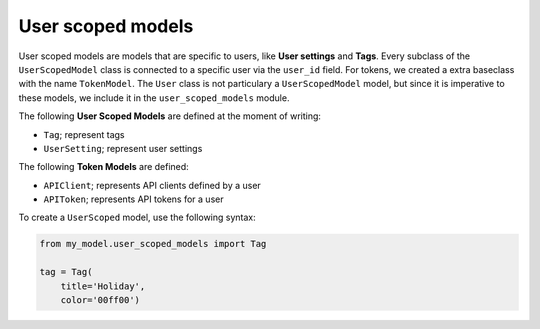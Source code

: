 User scoped models
==================

User scoped models are models that are specific to users, like **User settings** and **Tags**. Every subclass of the ``UserScopedModel`` class is connected to a specific user via the ``user_id`` field. For tokens, we created a extra baseclass with the name ``TokenModel``. The ``User`` class is not particulary a ``UserScopedModel`` model, but since it is imperative to these models, we include it in the ``user_scoped_models`` module.

The following **User Scoped Models** are defined at the moment of writing:

* ``Tag``; represent tags
* ``UserSetting``; represent user settings

The following **Token Models** are defined:

* ``APIClient``; represents API clients defined by a user
* ``APIToken``; represents API tokens for a user

To create a ``UserScoped`` model, use the following syntax:

.. code-block:: python

    from my_model.user_scoped_models import Tag

    tag = Tag(
        title='Holiday',
        color='00ff00')